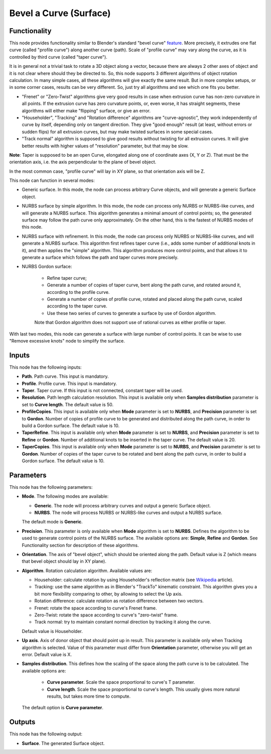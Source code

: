 Bevel a Curve (Surface)
=======================

Functionality
-------------

This node provides functionality similar to Blender's standard "bevel curve"
feature_. More precisely, it extrudes one flat curve (called "profile curve")
along another curve (path). Scale of "profile curve" may vary along the curve,
as it is controlled by third curve (called "taper curve").

.. _feature: https://docs.blender.org/manual/en/latest/modeling/curves/properties/geometry.html

It is in general not a trivial task to rotate a 3D object along a vector,
because there are always 2 other axes of object and it is not clear where
should they be directed to. So, this node supports 3 different algorithms of
object rotation calculation. In many simple cases, all these algorithms will
give exactly the same result. But in more complex setups, or in some corner
cases, results can be very different. So, just try all algorithms and see which
one fits you better.

* "Frenet" or "Zero-Twist" algorithms give very good results in case when
  extrusion curve has non-zero curvature in all points. If the extrusion curve
  has zero curvature points, or, even worse, it has straight segments, these
  algorithms will either make "flipping" surface, or give an error.
* "Householder", "Tracking" and "Rotation difference" algorithms are
  "curve-agnostic", they work independently of curve by itself, depending only
  on tangent direction. They give "good enough" result (at least, without
  errors or sudden flips) for all extrusion curves, but may make twisted
  surfaces in some special cases.
* "Track normal" algorithm is supposed to give good results without twisting
  for all extrusion curves. It will give better results with higher values of
  "resolution" parameter, but that may be slow.

**Note**: Taper is supposed to be an open Curve, elongated along one of
coordinate axes (X, Y or Z). That must be the orientation axis, i.e. the axis
perpendicular to the plane of bevel object.

In the most common case, "profile curve" will lay in XY plane, so that
orientation axis will be Z.

This node can function in several modes:

* Generic surface. In this mode, the node can process arbitrary Curve objects,
  and will generate a generic Surface object.
* NURBS surface by simple algorithm. In this mode, the node can process only
  NURBS or NURBS-like curves, and will generate a NURBS surface. This algorithm
  generates a minimal amount of control points; so, the generated surface may
  follow the path curve only approximately. On the other hand, this is the
  fastest of NURBS modes of this node.
* NURBS surface with refinement. In this mode, the node can process only
  NURBS or NURBS-like curves, and will generate a NURBS surface. This algorithm
  first refines taper curve (i.e., adds some number of additional knots in it),
  and then applies the "simple" algorithm. This algorithm produces more control
  points, and that allows it to generate a surface which follows the path and
  taper curves more precisely.
* NURBS Gordon surface:
   
   * Refine taper curve;
   * Generate a number of copies of taper curve, bent along the path curve, and
     rotated around it, according to the profile curve.
   * Generate a number of copies of profile curve, rotated and placed along the
     path curve, scaled according to the taper curve.
   * Use these two series of curves to generate a surface by use of Gordon
     algorithm.

   Note that Gordon algorithm does not support use of rational curves as either
   profile or taper.

With last two modes, this node can generate a surface with large number of
control points. It can be wise to use "Remove excessive knots" node to simplify
the surface.

Inputs
------

This node has the following inputs:

* **Path**. Path curve. This input is mandatory.
* **Profile**. Profile curve. This input is mandatory.
* **Taper**. Taper curve. If this input is not connected, constant taper will
  be used.
* **Resolution**. Path length calculation resolution. This input is available
  only when **Samples distribution** parameter is set to **Curve length**. The
  default value is 50.
* **ProfileCopies**. This input is available only when **Mode** parameter is
  set to **NURBS**, and **Precision** parameter is set to **Gordon**. Number of
  copies of profile curve to be generated and distributed along the path curve,
  in order to build a Gordon surface. The default value is 10.
* **TaperRefine**. This input is available only when **Mode** parameter is
  set to **NURBS**, and **Precision** parameter is set to **Refine** or
  **Gordon**. Number of additional knots to be inserted in the taper curve. The
  default value is 20.
* **TaperCopies**. This input is available only when **Mode** parameter is
  set to **NURBS**, and **Precision** parameter is set to **Gordon**. Number of
  copies of the taper curve to be rotated and bent along the path curve, in
  order to build a Gordon surface. The default value is 10.

Parameters
----------

This node has the following parameters:

* **Mode**. The following modes are available:

  * **Generic**. The node will process arbitrary curves and output a generic
    Surface object.
  * **NURBS**. The node will process NURBS or NURBS-like curves and output a
    NURBS surface.

  The default mode is **Generic**.

* **Precision**. This parameter is only available when **Mode** algorithm is
  set to **NURBS**. Defines the algorithm to be used to generate control points
  of the NURBS surface. The available options are: **Simple**, **Refine** and
  **Gordon**. See Functionality section for description of these algorithms.
* **Orientation**. The axis of "bevel object", which should be oriented along
  the path. Default value is Z (which means that bevel object should lay in XY plane).
* **Algorithm**. Rotation calculation algorithm. Available values are:

  * Householder: calculate rotation by using Householder's reflection matrix
    (see Wikipedia_ article).                   
  * Tracking: use the same algorithm as in Blender's "TrackTo" kinematic
    constraint. This algorithm gives you a bit more flexibility comparing to
    other, by allowing to select the Up axis.                                                         
  * Rotation difference: calculate rotation as rotation difference between two
    vectors.                                         
  * Frenet: rotate the space according to curve's Frenet frame.
  * Zero-Twist: rotate the space according to curve's "zero-twist" frame.
  * Track normal: try to maintain constant normal direction by tracking it along the curve.

  Default value is Householder.

* **Up axis**.  Axis of donor object that should point up in result. This
  parameter is available only when Tracking algorithm is selected.  Value of
  this parameter must differ from **Orientation** parameter, otherwise you will
  get an error. Default value is X.
* **Samples distribution**. This defines how the scaling of the space along the path
  curve is to be calculated. The available options are:

   * **Curve parameter**. Scale the space proportional to curve's T parameter.
   * **Curve length**. Scale the space proportional to curve's length. This
     usually gives more natural results, but takes more time to compute.

  The default option is **Curve parameter**.

.. _Wikipedia: https://en.wikipedia.org/wiki/QR_decomposition#Using_Householder_reflections

Outputs
-------

This node has the following output:

* **Surface**. The generated Surface object.


